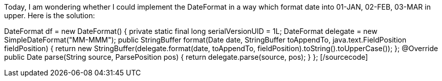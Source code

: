 Today, I am wondering whether I could implement the DateFormat in a way which format date into 01-JAN, 02-FEB, 03-MAR in upper. Here is the solution:

[sourcecode language="Java"]
DateFormat df = new DateFormat() {
    private static final long serialVersionUID = 1L;
    DateFormat delegate = new SimpleDateFormat("MM-MMM");
    public StringBuffer format(Date date, StringBuffer toAppendTo, java.text.FieldPosition fieldPosition) {
        return new StringBuffer(delegate.format(date, toAppendTo, fieldPosition).toString().toUpperCase());
    };
    @Override
    public Date parse(String source, ParsePosition pos) {
        return delegate.parse(source, pos);
    }
};
[/sourcecode]
